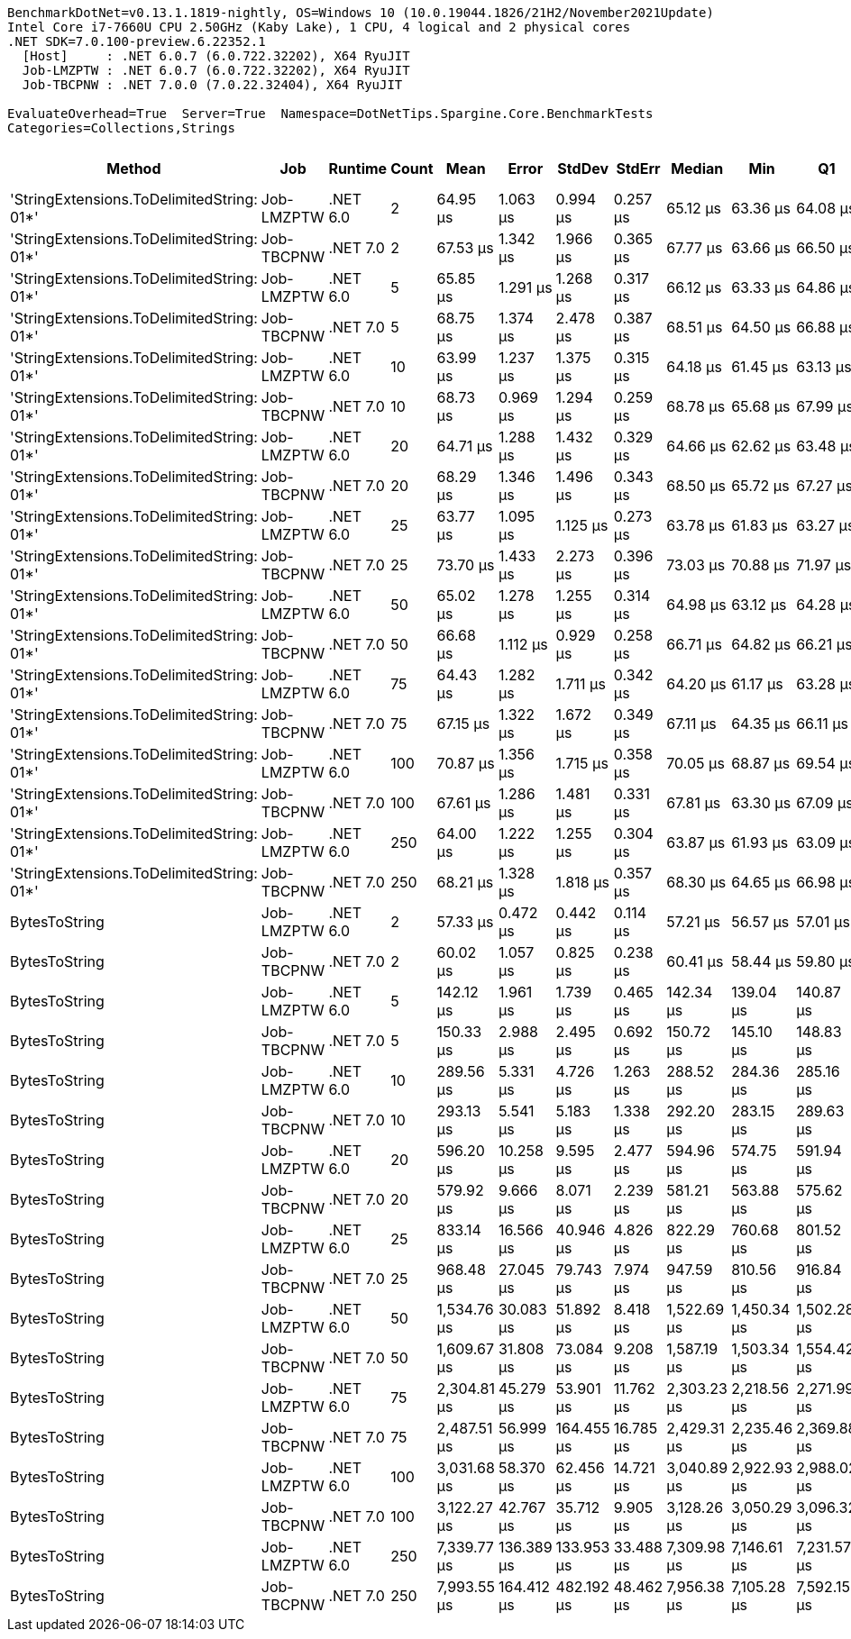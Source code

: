 ....
BenchmarkDotNet=v0.13.1.1819-nightly, OS=Windows 10 (10.0.19044.1826/21H2/November2021Update)
Intel Core i7-7660U CPU 2.50GHz (Kaby Lake), 1 CPU, 4 logical and 2 physical cores
.NET SDK=7.0.100-preview.6.22352.1
  [Host]     : .NET 6.0.7 (6.0.722.32202), X64 RyuJIT
  Job-LMZPTW : .NET 6.0.7 (6.0.722.32202), X64 RyuJIT
  Job-TBCPNW : .NET 7.0.0 (7.0.22.32404), X64 RyuJIT

EvaluateOverhead=True  Server=True  Namespace=DotNetTips.Spargine.Core.BenchmarkTests  
Categories=Collections,Strings  
....
[options="header"]
|===
|                                     Method|         Job|   Runtime|  Count|         Mean|       Error|      StdDev|     StdErr|       Median|          Min|           Q1|           Q3|          Max|      Op/s|  CI99.9% Margin|  Iterations|  Kurtosis|  MValue|  Skewness|  Rank|  LogicalGroup|  Baseline|  Code Size|     Gen 0|     Gen 1|    Gen 2|    Allocated
|  'StringExtensions.ToDelimitedString: 01*'|  Job-LMZPTW|  .NET 6.0|      2|     64.95 μs|    1.063 μs|    0.994 μs|   0.257 μs|     65.12 μs|     63.36 μs|     64.08 μs|     65.76 μs|     66.48 μs|  15,396.6|       1.0629 μs|       15.00|     1.465|   2.000|   -0.0985|     3|             *|        No|    2,109 B|    7.4463|    0.2441|        -|     67.59 KB
|  'StringExtensions.ToDelimitedString: 01*'|  Job-TBCPNW|  .NET 7.0|      2|     67.53 μs|    1.342 μs|    1.966 μs|   0.365 μs|     67.77 μs|     63.66 μs|     66.50 μs|     69.15 μs|     71.21 μs|  14,809.0|       1.3415 μs|       29.00|     2.220|   2.000|   -0.2689|     3|             *|        No|      989 B|    7.4463|    0.3662|        -|     67.45 KB
|  'StringExtensions.ToDelimitedString: 01*'|  Job-LMZPTW|  .NET 6.0|      5|     65.85 μs|    1.291 μs|    1.268 μs|   0.317 μs|     66.12 μs|     63.33 μs|     64.86 μs|     66.68 μs|     67.58 μs|  15,187.0|       1.2914 μs|       16.00|     1.976|   2.000|   -0.4689|     3|             *|        No|    2,109 B|    7.4463|    0.2441|        -|     67.47 KB
|  'StringExtensions.ToDelimitedString: 01*'|  Job-TBCPNW|  .NET 7.0|      5|     68.75 μs|    1.374 μs|    2.478 μs|   0.387 μs|     68.51 μs|     64.50 μs|     66.88 μs|     69.98 μs|     75.06 μs|  14,544.7|       1.3744 μs|       41.00|     3.207|   2.667|    0.6625|     3|             *|        No|      989 B|    7.4463|    0.2441|        -|     67.48 KB
|  'StringExtensions.ToDelimitedString: 01*'|  Job-LMZPTW|  .NET 6.0|     10|     63.99 μs|    1.237 μs|    1.375 μs|   0.315 μs|     64.18 μs|     61.45 μs|     63.13 μs|     64.65 μs|     66.23 μs|  15,626.4|       1.2372 μs|       19.00|     2.232|   2.000|   -0.2040|     3|             *|        No|    2,109 B|    7.4463|    0.1221|        -|     67.48 KB
|  'StringExtensions.ToDelimitedString: 01*'|  Job-TBCPNW|  .NET 7.0|     10|     68.73 μs|    0.969 μs|    1.294 μs|   0.259 μs|     68.78 μs|     65.68 μs|     67.99 μs|     69.29 μs|     71.12 μs|  14,550.1|       0.9693 μs|       25.00|     2.764|   2.000|   -0.3765|     3|             *|        No|      989 B|    7.4463|    0.2441|        -|     67.69 KB
|  'StringExtensions.ToDelimitedString: 01*'|  Job-LMZPTW|  .NET 6.0|     20|     64.71 μs|    1.288 μs|    1.432 μs|   0.329 μs|     64.66 μs|     62.62 μs|     63.48 μs|     65.51 μs|     67.70 μs|  15,453.5|       1.2883 μs|       19.00|     2.097|   2.000|    0.3398|     3|             *|        No|    2,109 B|    7.4463|    0.2441|        -|     67.66 KB
|  'StringExtensions.ToDelimitedString: 01*'|  Job-TBCPNW|  .NET 7.0|     20|     68.29 μs|    1.346 μs|    1.496 μs|   0.343 μs|     68.50 μs|     65.72 μs|     67.27 μs|     69.26 μs|     70.97 μs|  14,644.5|       1.3459 μs|       19.00|     1.853|   2.000|   -0.0240|     3|             *|        No|      989 B|    7.4463|    0.2441|        -|     67.73 KB
|  'StringExtensions.ToDelimitedString: 01*'|  Job-LMZPTW|  .NET 6.0|     25|     63.77 μs|    1.095 μs|    1.125 μs|   0.273 μs|     63.78 μs|     61.83 μs|     63.27 μs|     64.18 μs|     66.23 μs|  15,682.2|       1.0952 μs|       17.00|     2.711|   2.000|    0.2696|     3|             *|        No|    2,109 B|    7.4463|    0.2441|        -|     67.56 KB
|  'StringExtensions.ToDelimitedString: 01*'|  Job-TBCPNW|  .NET 7.0|     25|     73.70 μs|    1.433 μs|    2.273 μs|   0.396 μs|     73.03 μs|     70.88 μs|     71.97 μs|     74.90 μs|     78.74 μs|  13,568.0|       1.4332 μs|       33.00|     2.405|   2.000|    0.7200|     5|             *|        No|      989 B|    7.4463|    0.3662|        -|      67.5 KB
|  'StringExtensions.ToDelimitedString: 01*'|  Job-LMZPTW|  .NET 6.0|     50|     65.02 μs|    1.278 μs|    1.255 μs|   0.314 μs|     64.98 μs|     63.12 μs|     64.28 μs|     65.78 μs|     67.49 μs|  15,380.6|       1.2782 μs|       16.00|     2.018|   2.000|    0.2469|     3|             *|        No|    2,109 B|    7.4463|    0.2441|        -|     67.52 KB
|  'StringExtensions.ToDelimitedString: 01*'|  Job-TBCPNW|  .NET 7.0|     50|     66.68 μs|    1.112 μs|    0.929 μs|   0.258 μs|     66.71 μs|     64.82 μs|     66.21 μs|     67.01 μs|     68.55 μs|  14,996.3|       1.1121 μs|       13.00|     2.980|   2.000|    0.2563|     3|             *|        No|      989 B|    7.4463|    0.2441|        -|     67.48 KB
|  'StringExtensions.ToDelimitedString: 01*'|  Job-LMZPTW|  .NET 6.0|     75|     64.43 μs|    1.282 μs|    1.711 μs|   0.342 μs|     64.20 μs|     61.17 μs|     63.28 μs|     66.00 μs|     68.17 μs|  15,520.0|       1.2818 μs|       25.00|     2.242|   2.000|    0.1121|     3|             *|        No|    2,109 B|    7.4463|    0.1221|        -|     67.54 KB
|  'StringExtensions.ToDelimitedString: 01*'|  Job-TBCPNW|  .NET 7.0|     75|     67.15 μs|    1.322 μs|    1.672 μs|   0.349 μs|     67.11 μs|     64.35 μs|     66.11 μs|     68.36 μs|     69.73 μs|  14,891.5|       1.3219 μs|       23.00|     1.870|   2.000|   -0.0863|     3|             *|        No|      989 B|    7.4463|    0.2441|        -|     67.56 KB
|  'StringExtensions.ToDelimitedString: 01*'|  Job-LMZPTW|  .NET 6.0|    100|     70.87 μs|    1.356 μs|    1.715 μs|   0.358 μs|     70.05 μs|     68.87 μs|     69.54 μs|     71.83 μs|     75.17 μs|  14,109.7|       1.3564 μs|       23.00|     2.682|   2.000|    0.8683|     4|             *|        No|    2,109 B|    7.5684|    0.3662|        -|     67.66 KB
|  'StringExtensions.ToDelimitedString: 01*'|  Job-TBCPNW|  .NET 7.0|    100|     67.61 μs|    1.286 μs|    1.481 μs|   0.331 μs|     67.81 μs|     63.30 μs|     67.09 μs|     68.50 μs|     69.37 μs|  14,791.2|       1.2862 μs|       20.00|     4.259|   2.000|   -1.2070|     3|             *|        No|      989 B|    7.4463|    0.2441|        -|      67.6 KB
|  'StringExtensions.ToDelimitedString: 01*'|  Job-LMZPTW|  .NET 6.0|    250|     64.00 μs|    1.222 μs|    1.255 μs|   0.304 μs|     63.87 μs|     61.93 μs|     63.09 μs|     64.88 μs|     66.16 μs|  15,626.0|       1.2223 μs|       17.00|     1.722|   2.000|   -0.0525|     3|             *|        No|    2,109 B|    7.4463|    0.2441|        -|     67.56 KB
|  'StringExtensions.ToDelimitedString: 01*'|  Job-TBCPNW|  .NET 7.0|    250|     68.21 μs|    1.328 μs|    1.818 μs|   0.357 μs|     68.30 μs|     64.65 μs|     66.98 μs|     69.37 μs|     73.27 μs|  14,659.8|       1.3284 μs|       26.00|     3.558|   2.000|    0.3374|     3|             *|        No|      989 B|    7.4463|    0.2441|        -|      67.6 KB
|                              BytesToString|  Job-LMZPTW|  .NET 6.0|      2|     57.33 μs|    0.472 μs|    0.442 μs|   0.114 μs|     57.21 μs|     56.57 μs|     57.01 μs|     57.72 μs|     58.13 μs|  17,443.4|       0.4724 μs|       15.00|     1.814|   2.000|    0.1938|     1|             *|        No|      597 B|    9.9487|    0.2441|        -|     88.73 KB
|                              BytesToString|  Job-TBCPNW|  .NET 7.0|      2|     60.02 μs|    1.057 μs|    0.825 μs|   0.238 μs|     60.41 μs|     58.44 μs|     59.80 μs|     60.43 μs|     60.91 μs|  16,661.7|       1.0567 μs|       12.00|     2.040|   2.000|   -0.8889|     2|             *|        No|      629 B|    9.9487|    0.3052|        -|     88.73 KB
|                              BytesToString|  Job-LMZPTW|  .NET 6.0|      5|    142.12 μs|    1.961 μs|    1.739 μs|   0.465 μs|    142.34 μs|    139.04 μs|    140.87 μs|    142.63 μs|    145.77 μs|   7,036.4|       1.9615 μs|       14.00|     2.606|   2.000|    0.3977|     6|             *|        No|      597 B|   23.6816|    1.7090|        -|    212.43 KB
|                              BytesToString|  Job-TBCPNW|  .NET 7.0|      5|    150.33 μs|    2.988 μs|    2.495 μs|   0.692 μs|    150.72 μs|    145.10 μs|    148.83 μs|    151.74 μs|    154.62 μs|   6,651.9|       2.9877 μs|       13.00|     2.502|   2.000|   -0.3748|     7|             *|        No|      629 B|   24.1699|    1.7090|        -|    212.43 KB
|                              BytesToString|  Job-LMZPTW|  .NET 6.0|     10|    289.56 μs|    5.331 μs|    4.726 μs|   1.263 μs|    288.52 μs|    284.36 μs|    285.16 μs|    293.48 μs|    296.78 μs|   3,453.5|       5.3313 μs|       14.00|     1.420|   2.000|    0.3406|     8|             *|        No|      597 B|   48.8281|    7.3242|        -|    408.13 KB
|                              BytesToString|  Job-TBCPNW|  .NET 7.0|     10|    293.13 μs|    5.541 μs|    5.183 μs|   1.338 μs|    292.20 μs|    283.15 μs|    289.63 μs|    297.32 μs|    300.41 μs|   3,411.4|       5.5408 μs|       15.00|     1.833|   2.000|   -0.1057|     8|             *|        No|      629 B|   48.8281|    7.3242|        -|    408.13 KB
|                              BytesToString|  Job-LMZPTW|  .NET 6.0|     20|    596.20 μs|   10.258 μs|    9.595 μs|   2.477 μs|    594.96 μs|    574.75 μs|    591.94 μs|    601.27 μs|    613.62 μs|   1,677.3|      10.2577 μs|       15.00|     2.815|   2.000|   -0.1648|    10|             *|        No|      597 B|   93.7500|   18.5547|        -|    815.21 KB
|                              BytesToString|  Job-TBCPNW|  .NET 7.0|     20|    579.92 μs|    9.666 μs|    8.071 μs|   2.239 μs|    581.21 μs|    563.88 μs|    575.62 μs|    584.78 μs|    593.31 μs|   1,724.4|       9.6659 μs|       13.00|     2.221|   2.000|   -0.4073|     9|             *|        No|      629 B|   93.7500|   22.4609|        -|    815.21 KB
|                              BytesToString|  Job-LMZPTW|  .NET 6.0|     25|    833.14 μs|   16.566 μs|   40.946 μs|   4.826 μs|    822.29 μs|    760.68 μs|    801.52 μs|    865.56 μs|    936.27 μs|   1,200.3|      16.5656 μs|       72.00|     2.228|   2.769|    0.4489|    11|             *|        No|      597 B|  108.3984|   23.4375|  10.7422|   1010.92 KB
|                              BytesToString|  Job-TBCPNW|  .NET 7.0|     25|    968.48 μs|   27.045 μs|   79.743 μs|   7.974 μs|    947.59 μs|    810.56 μs|    916.84 μs|  1,025.51 μs|  1,133.14 μs|   1,032.5|      27.0450 μs|      100.00|     2.169|   2.424|    0.3174|    12|             *|        No|      629 B|  113.2813|   29.2969|  10.7422|   1010.93 KB
|                              BytesToString|  Job-LMZPTW|  .NET 6.0|     50|  1,534.76 μs|   30.083 μs|   51.892 μs|   8.418 μs|  1,522.69 μs|  1,450.34 μs|  1,502.28 μs|  1,569.10 μs|  1,676.97 μs|     651.6|      30.0830 μs|       38.00|     2.973|   2.375|    0.6785|    13|             *|        No|      597 B|  208.9844|   48.8281|  19.5313|   2005.08 KB
|                              BytesToString|  Job-TBCPNW|  .NET 7.0|     50|  1,609.67 μs|   31.808 μs|   73.084 μs|   9.208 μs|  1,587.19 μs|  1,503.34 μs|  1,554.42 μs|  1,646.56 μs|  1,831.78 μs|     621.2|      31.8079 μs|       63.00|     3.374|   2.000|    1.0368|    14|             *|        No|      629 B|  220.7031|   64.4531|  19.5313|   2005.11 KB
|                              BytesToString|  Job-LMZPTW|  .NET 6.0|     75|  2,304.81 μs|   45.279 μs|   53.901 μs|  11.762 μs|  2,303.23 μs|  2,218.56 μs|  2,271.99 μs|  2,334.27 μs|  2,420.53 μs|     433.9|      45.2787 μs|       21.00|     2.199|   2.000|    0.2578|    15|             *|        No|      597 B|  312.5000|   97.6563|  27.3438|   3014.96 KB
|                              BytesToString|  Job-TBCPNW|  .NET 7.0|     75|  2,487.51 μs|   56.999 μs|  164.455 μs|  16.785 μs|  2,429.31 μs|  2,235.46 μs|  2,369.88 μs|  2,572.34 μs|  2,883.96 μs|     402.0|      56.9989 μs|       96.00|     2.693|   2.229|    0.8572|    16|             *|        No|      629 B|  320.3125|  109.3750|  27.3438|   3015.01 KB
|                              BytesToString|  Job-LMZPTW|  .NET 6.0|    100|  3,031.68 μs|   58.370 μs|   62.456 μs|  14.721 μs|  3,040.89 μs|  2,922.93 μs|  2,988.02 μs|  3,066.58 μs|  3,186.74 μs|     329.9|      58.3704 μs|       18.00|     3.047|   2.000|    0.3565|    17|             *|        No|      597 B|  417.9688|  128.9063|  35.1563|   4009.15 KB
|                              BytesToString|  Job-TBCPNW|  .NET 7.0|    100|  3,122.27 μs|   42.767 μs|   35.712 μs|   9.905 μs|  3,128.26 μs|  3,050.29 μs|  3,096.32 μs|  3,148.65 μs|  3,169.23 μs|     320.3|      42.7668 μs|       13.00|     1.964|   2.000|   -0.5828|    18|             *|        No|      629 B|  437.5000|  164.0625|  39.0625|   4009.17 KB
|                              BytesToString|  Job-LMZPTW|  .NET 6.0|    250|  7,339.77 μs|  136.389 μs|  133.953 μs|  33.488 μs|  7,309.98 μs|  7,146.61 μs|  7,231.57 μs|  7,454.54 μs|  7,589.05 μs|     136.2|     136.3894 μs|       16.00|     1.681|   2.000|    0.3610|    19|             *|        No|      597 B|  382.8125|  195.3125|  78.1250|   10005.6 KB
|                              BytesToString|  Job-TBCPNW|  .NET 7.0|    250|  7,993.55 μs|  164.412 μs|  482.192 μs|  48.462 μs|  7,956.38 μs|  7,105.28 μs|  7,592.15 μs|  8,272.41 μs|  9,266.58 μs|     125.1|     164.4119 μs|       99.00|     2.693|   3.478|    0.4031|    20|             *|        No|      629 B|  453.1250|  250.0000|  78.1250|  10005.63 KB
|===
